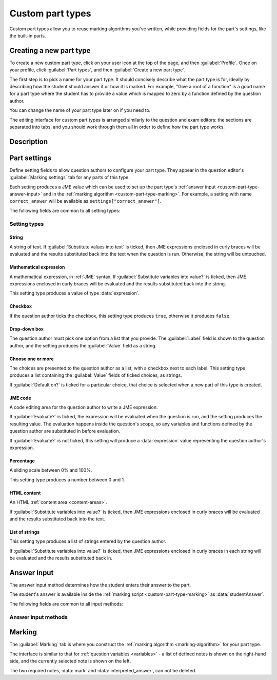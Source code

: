 .. _custom-part-types:

Custom part types
*****************

Custom part types allow you to reuse marking algorithms you've written, while providing fields for the part's settings, like the built-in parts.

Creating a new part type
========================

To create a new custom part type, click on your user icon at the top of the page, and then :guilabel:`Profile`.
Once on your profile, click :guilabel:`Part types`, and then :guilabel:`Create a new part type`.

The first step is to pick a name for your part type.
It should concisely describe what the part type is for, ideally by describing how the student should answer it or how it is marked.
For example, "Give a root of a function" is a good name for a part type where the student has to provide a value which is mapped to zero by a function defined by the question author.

You can change the name of your part type later on if you need to.

The editing interface for custom part types is arranged similarly to the question and exam editors: the sections are separated into tabs, and you should work through them all in order to define how the part type works.

Description
===========

.. glossary::

    Name
        The name of the part type as it appears in the question editor. 
        It should concisely describe what the part type is for, ideally by describing how the student should answer it or how it is marked.
        For example, "Give a root of a function" is a good name for a part type where the student has to provide a value which is mapped to zero by a function defined by the question author.

    Description
        Use this field to describe how this part type works, and what kinds of questions it is appropriate for. 
        This text will appear in the list of part types on your profile, and in the public list if you make your part type public, to help question authors decide if the part type is right for their use.

.. _custom-part-type-settings:

Part settings
=============

Define setting fields to allow question authors to configure your part type.
They appear in the question editor's :guilabel:`Marking settings` tab for any parts of this type.

Each setting produces a JME value which can be used to set up the part type's :ref:`answer input <custom-part-type-answer-input>` and in the :ref:`marking algorithm <custom-part-type-marking>`.
For example, a setting with name ``correct_answer`` will be available as ``settings["correct_answer"]``.

The following fields are common to all setting types:

.. glossary::

    Name
        A short name for this setting, used to refer to it in the part type's :ref:`answer input <custom-part-type-answer-input>` or :ref:`marking algorithm <custom-part-type-marking>`.
        The name should uniquely identify the setting, but doesn't need to be very descriptive - the label can do that.

    Label
        The label shown next to the setting in the question editor.
        Try to make it as clear as possible what the setting is for.
        For example, a checkbox which dictates whether an input hint is shown should be labelled something like "Hide the input hint?" rather than "Input hint visibility" - the latter doesn't tell the question author whether ticking the checkbox will result in the input hint appearing or not.

    Help URL
        The address of documentation explaining this setting in further depth.
        This is optional.

    Input hint for question author
        Use this field to give further guidance to question authors about this setting, if the label is not enough.
        For example, you might use this to say what data type a JME code setting should evaluate to.

    Default value
        The initial value of the setting in the question editor.
        If the setting has a sensible default value, set it here.
        If the value of the setting is likely to be different for each instance of this part type, leave this blank.
        (Not present for :guilabel:`Drop-down box` or :guilabel:`Choose one or more` 

Setting types
-------------

String
######

A string of text. 
If :guilabel:`Substitute values into text` is ticked, then JME expressions enclosed in curly braces will be evaluated and the results substituted back into the text when the question is run.
Otherwise, the string will be untouched.

Mathematical expression
#######################

A mathematical expression, in :ref:`JME` syntax.
If :guilabel:`Substitute variables into value?` is ticked, then JME expressions enclosed in curly braces will be evaluated and the results substituted back into the string.

This setting type produces a value of type :data:`expression`.

Checkbox
########

If the question author ticks the checkbox, this setting type produces ``true``, otherwise it produces ``false``.

Drop-down box
#############

The question author must pick one option from a list that you provide. 
The :guilabel:`Label` field is shown to the question author, and the setting produces the :guilabel:`Value` field as a string.

Choose one or more
##################

The choices are presented to the question author as a list, with a checkbox next to each label.
This setting type produces a list containing the :guilabel:`Value` fields of ticked choices, as strings.

If :guilabel:`Default on?` is ticked for a particular choice, that choice is selected when a new part of this type is created.

JME code
########

A code editing area for the question author to write a JME expression.

If :guilabel:`Evaluate?` is ticked, the expression will be evaluated when the question is run, and the setting produces the resulting value.
The evaluation happens inside the question's scope, so any variables and functions defined by the question author are substituted in before evaluation.

If :guilabel:`Evaluate?` is not ticked, this setting will produce a :data:`expression` value representing the question author's expression.

.. _custom-part-type-answer-input:

Percentage
##########

A sliding scale between 0% and 100%.

This setting type produces a number between 0 and 1.

HTML content
############

An HTML :ref:`content area <content-areas>`.

If :guilabel:`Substitute variables into value?` is ticked, then JME expressions enclosed in curly braces will be evaluated and the results substituted back into the text.

List of strings
###############

This setting type produces a list of strings entered by the question author.

If :guilabel:`Substitute variables into value?` is ticked, then JME expressions enclosed in curly braces in each string will be evaluated and the results substituted back in.

Answer input
============

The answer input method determines how the student enters their answer to the part.

The student's answer is available inside the :ref:`marking script <custom-part-type-marking>` as :data:`studentAnswer`.

The following fields are common to all input methods:

.. glossary::

    Expected answer
        A JME expression which evaluates to the expected answer to the part.

    Input hint
        A string displayed next to the input field, giving any necessary information about how to enter their answer.

        If there are any requirements the student's answer must meet that aren't obvious from the way the input is displayed, for example a maximum length or required number of decimal places, these should be described here.

.. _custom-part-type-answer-input-methods:

Answer input methods
--------------------

.. glossary::

    String
        The student enters a single line of text.

        :data:`studentAnswer` is a :data:`string`.

    Number
        The student enters a number, using the default number notation style.
        
        :data:`studentAnswer` is a :data:`number`, as interpreted by :func:`parsenumber`.
        If the student's answer is not a valid representation of a number, ``NaN`` is returned.

        If you wish to allow other :ref:`number-notation` styles, a string input is more appropriate, so you can parse the student's answer yourself in the marking script.

    Mathematical expression
        The student enters a JME expression.
        A LaTeX rendering of the expression is displayed beside the input field.
        
        If the student's answer is not a valid expression, the part can not be submitted.
        
        :data:`studentAnswer` is an :data:`expression` value corresponding to the student's input.

    Matrix
        The student enters a numerical matrix.

        :data:`studentAnswer` is a :data:`matrix` value corresponding to the student's input.
    
    Radio buttons
        The chooses one from a list of choices by selecting a radio button.

        The :guilabel:`Choices` field should evaluate to a list of strings which will be shown to the student.

        :data:`studentAnswer` is the index of the student's choice in the list. 
        The first item in the list is index 0.

    Choose several from a list
        The chooses any number of items from a list of choices by ticking checkboxes.

        The :guilabel:`Choices` field should evaluate to a list of strings which will be shown to the student.

        :data:`studentAnswer` is a list of the indices of the student's choices in the list. 
        The first item in the list is index 0.

    Drop-down box
        The chooses one from a list of choices in a drop-down box.

        The :guilabel:`Choices` field should evaluate to a list of strings which will be shown to the student.

        :data:`studentAnswer` is the index of the student's choice in the list. 
        The first item in the list is index 0.


.. _custom-part-type-marking:

Marking
=======

The :guilabel:`Marking` tab is where you construct the :ref:`marking algorithm <marking-algorithm>` for your part type.

The interface is similar to that for :ref:`question variables <variables>` - a list of defined notes is shown on the right-hand side, and the currently selected note is shown on the left.

The two required notes, :data:`mark` and :data:`interpreted_answer`, can not be deleted.

.. glossary::

    Name
        The name of the note. 
        This must be a valid :ref:`JME variable name <variable-names>`.

    Definition
        A :ref:`jme` expression used to evaluate the note.

    Description
        Describe what the note means, and how it is used.

        You should try to describe the value the note produces, as well as any feedback.

        .. note::
            Don't underestimate the value of the description field!
            Notes whose meaning seems clear when you write them have a habit of becoming indecipherable months later.

    Depends on
        A list of all notes used in this note's definition.
        You can click on a note's name to go to its definition.
        If the note hasn't been defined yet, it'll be created.

    Used by
        A list of all notes which use this note in their definition. 
        You can click on a note name to go to its definition.
